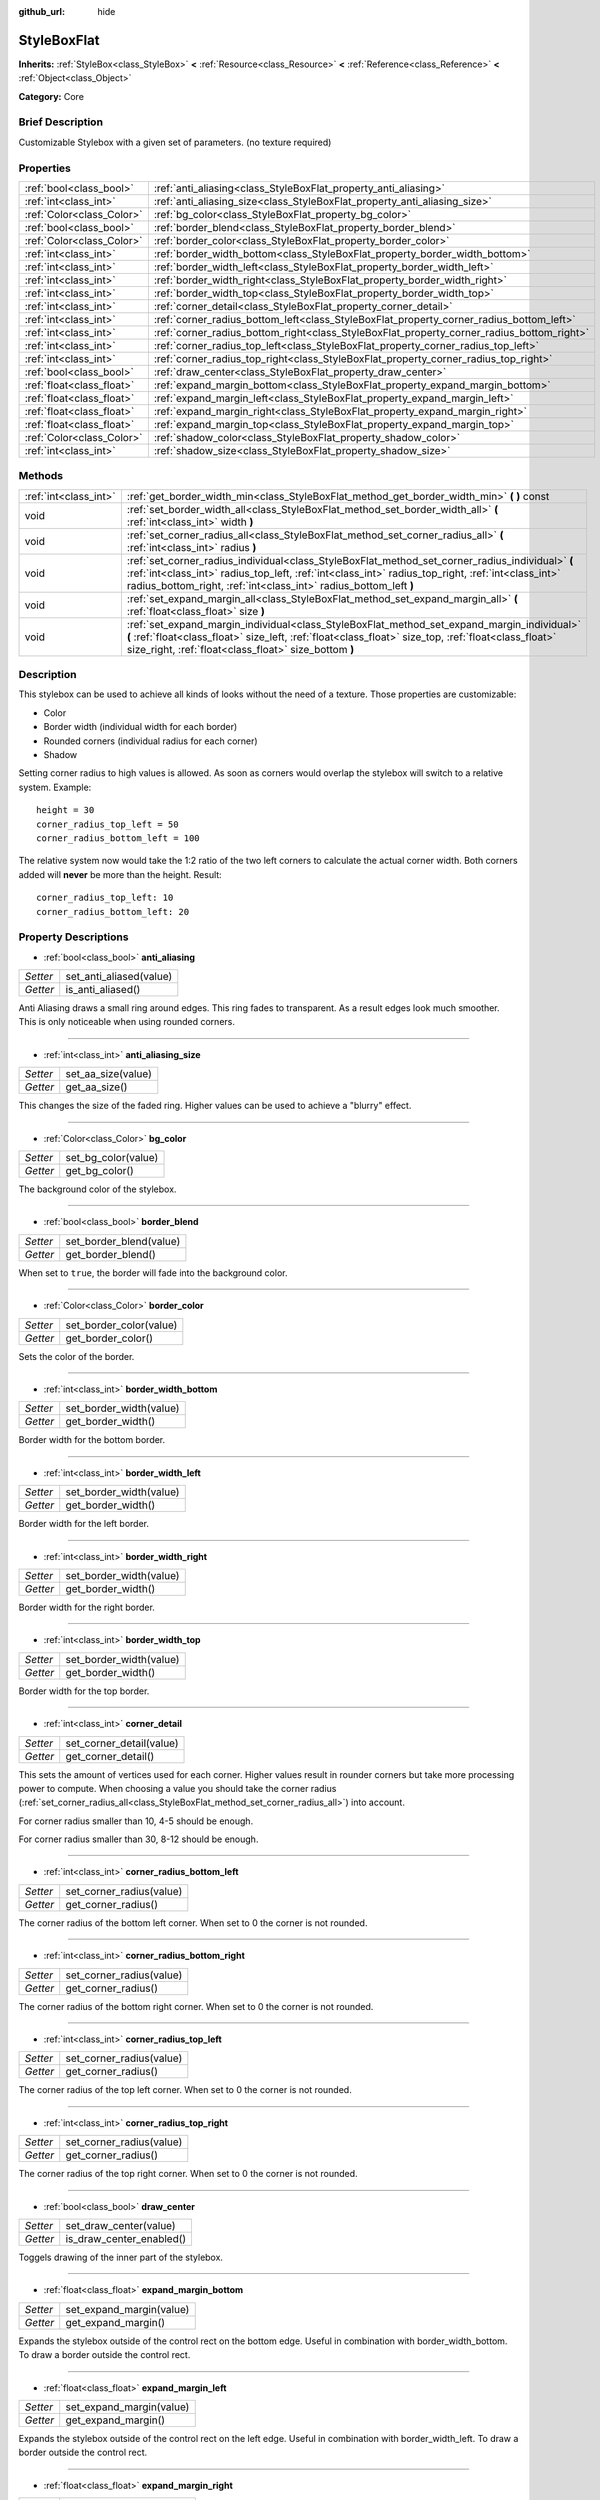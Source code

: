 :github_url: hide

.. Generated automatically by doc/tools/makerst.py in Godot's source tree.
.. DO NOT EDIT THIS FILE, but the StyleBoxFlat.xml source instead.
.. The source is found in doc/classes or modules/<name>/doc_classes.

.. _class_StyleBoxFlat:

StyleBoxFlat
============

**Inherits:** :ref:`StyleBox<class_StyleBox>` **<** :ref:`Resource<class_Resource>` **<** :ref:`Reference<class_Reference>` **<** :ref:`Object<class_Object>`

**Category:** Core

Brief Description
-----------------

Customizable Stylebox with a given set of parameters. (no texture required)

Properties
----------

+---------------------------+-------------------------------------------------------------------------------------------+
| :ref:`bool<class_bool>`   | :ref:`anti_aliasing<class_StyleBoxFlat_property_anti_aliasing>`                           |
+---------------------------+-------------------------------------------------------------------------------------------+
| :ref:`int<class_int>`     | :ref:`anti_aliasing_size<class_StyleBoxFlat_property_anti_aliasing_size>`                 |
+---------------------------+-------------------------------------------------------------------------------------------+
| :ref:`Color<class_Color>` | :ref:`bg_color<class_StyleBoxFlat_property_bg_color>`                                     |
+---------------------------+-------------------------------------------------------------------------------------------+
| :ref:`bool<class_bool>`   | :ref:`border_blend<class_StyleBoxFlat_property_border_blend>`                             |
+---------------------------+-------------------------------------------------------------------------------------------+
| :ref:`Color<class_Color>` | :ref:`border_color<class_StyleBoxFlat_property_border_color>`                             |
+---------------------------+-------------------------------------------------------------------------------------------+
| :ref:`int<class_int>`     | :ref:`border_width_bottom<class_StyleBoxFlat_property_border_width_bottom>`               |
+---------------------------+-------------------------------------------------------------------------------------------+
| :ref:`int<class_int>`     | :ref:`border_width_left<class_StyleBoxFlat_property_border_width_left>`                   |
+---------------------------+-------------------------------------------------------------------------------------------+
| :ref:`int<class_int>`     | :ref:`border_width_right<class_StyleBoxFlat_property_border_width_right>`                 |
+---------------------------+-------------------------------------------------------------------------------------------+
| :ref:`int<class_int>`     | :ref:`border_width_top<class_StyleBoxFlat_property_border_width_top>`                     |
+---------------------------+-------------------------------------------------------------------------------------------+
| :ref:`int<class_int>`     | :ref:`corner_detail<class_StyleBoxFlat_property_corner_detail>`                           |
+---------------------------+-------------------------------------------------------------------------------------------+
| :ref:`int<class_int>`     | :ref:`corner_radius_bottom_left<class_StyleBoxFlat_property_corner_radius_bottom_left>`   |
+---------------------------+-------------------------------------------------------------------------------------------+
| :ref:`int<class_int>`     | :ref:`corner_radius_bottom_right<class_StyleBoxFlat_property_corner_radius_bottom_right>` |
+---------------------------+-------------------------------------------------------------------------------------------+
| :ref:`int<class_int>`     | :ref:`corner_radius_top_left<class_StyleBoxFlat_property_corner_radius_top_left>`         |
+---------------------------+-------------------------------------------------------------------------------------------+
| :ref:`int<class_int>`     | :ref:`corner_radius_top_right<class_StyleBoxFlat_property_corner_radius_top_right>`       |
+---------------------------+-------------------------------------------------------------------------------------------+
| :ref:`bool<class_bool>`   | :ref:`draw_center<class_StyleBoxFlat_property_draw_center>`                               |
+---------------------------+-------------------------------------------------------------------------------------------+
| :ref:`float<class_float>` | :ref:`expand_margin_bottom<class_StyleBoxFlat_property_expand_margin_bottom>`             |
+---------------------------+-------------------------------------------------------------------------------------------+
| :ref:`float<class_float>` | :ref:`expand_margin_left<class_StyleBoxFlat_property_expand_margin_left>`                 |
+---------------------------+-------------------------------------------------------------------------------------------+
| :ref:`float<class_float>` | :ref:`expand_margin_right<class_StyleBoxFlat_property_expand_margin_right>`               |
+---------------------------+-------------------------------------------------------------------------------------------+
| :ref:`float<class_float>` | :ref:`expand_margin_top<class_StyleBoxFlat_property_expand_margin_top>`                   |
+---------------------------+-------------------------------------------------------------------------------------------+
| :ref:`Color<class_Color>` | :ref:`shadow_color<class_StyleBoxFlat_property_shadow_color>`                             |
+---------------------------+-------------------------------------------------------------------------------------------+
| :ref:`int<class_int>`     | :ref:`shadow_size<class_StyleBoxFlat_property_shadow_size>`                               |
+---------------------------+-------------------------------------------------------------------------------------------+

Methods
-------

+-----------------------+----------------------------------------------------------------------------------------------------------------------------------------------------------------------------------------------------------------------------------------------------------------------------+
| :ref:`int<class_int>` | :ref:`get_border_width_min<class_StyleBoxFlat_method_get_border_width_min>` **(** **)** const                                                                                                                                                                              |
+-----------------------+----------------------------------------------------------------------------------------------------------------------------------------------------------------------------------------------------------------------------------------------------------------------------+
| void                  | :ref:`set_border_width_all<class_StyleBoxFlat_method_set_border_width_all>` **(** :ref:`int<class_int>` width **)**                                                                                                                                                        |
+-----------------------+----------------------------------------------------------------------------------------------------------------------------------------------------------------------------------------------------------------------------------------------------------------------------+
| void                  | :ref:`set_corner_radius_all<class_StyleBoxFlat_method_set_corner_radius_all>` **(** :ref:`int<class_int>` radius **)**                                                                                                                                                     |
+-----------------------+----------------------------------------------------------------------------------------------------------------------------------------------------------------------------------------------------------------------------------------------------------------------------+
| void                  | :ref:`set_corner_radius_individual<class_StyleBoxFlat_method_set_corner_radius_individual>` **(** :ref:`int<class_int>` radius_top_left, :ref:`int<class_int>` radius_top_right, :ref:`int<class_int>` radius_bottom_right, :ref:`int<class_int>` radius_bottom_left **)** |
+-----------------------+----------------------------------------------------------------------------------------------------------------------------------------------------------------------------------------------------------------------------------------------------------------------------+
| void                  | :ref:`set_expand_margin_all<class_StyleBoxFlat_method_set_expand_margin_all>` **(** :ref:`float<class_float>` size **)**                                                                                                                                                   |
+-----------------------+----------------------------------------------------------------------------------------------------------------------------------------------------------------------------------------------------------------------------------------------------------------------------+
| void                  | :ref:`set_expand_margin_individual<class_StyleBoxFlat_method_set_expand_margin_individual>` **(** :ref:`float<class_float>` size_left, :ref:`float<class_float>` size_top, :ref:`float<class_float>` size_right, :ref:`float<class_float>` size_bottom **)**               |
+-----------------------+----------------------------------------------------------------------------------------------------------------------------------------------------------------------------------------------------------------------------------------------------------------------------+

Description
-----------

This stylebox can be used to achieve all kinds of looks without the need of a texture. Those properties are customizable:

- Color

- Border width (individual width for each border)

- Rounded corners (individual radius for each corner)

- Shadow

Setting corner radius to high values is allowed. As soon as corners would overlap the stylebox will switch to a relative system. Example:

::

    height = 30
    corner_radius_top_left = 50
    corner_radius_bottom_left = 100

The relative system now would take the 1:2 ratio of the two left corners to calculate the actual corner width. Both corners added will **never** be more than the height. Result:

::

    corner_radius_top_left: 10
    corner_radius_bottom_left: 20

Property Descriptions
---------------------

.. _class_StyleBoxFlat_property_anti_aliasing:

- :ref:`bool<class_bool>` **anti_aliasing**

+----------+-------------------------+
| *Setter* | set_anti_aliased(value) |
+----------+-------------------------+
| *Getter* | is_anti_aliased()       |
+----------+-------------------------+

Anti Aliasing draws a small ring around edges. This ring fades to transparent. As a result edges look much smoother. This is only noticeable when using rounded corners.

----

.. _class_StyleBoxFlat_property_anti_aliasing_size:

- :ref:`int<class_int>` **anti_aliasing_size**

+----------+--------------------+
| *Setter* | set_aa_size(value) |
+----------+--------------------+
| *Getter* | get_aa_size()      |
+----------+--------------------+

This changes the size of the faded ring. Higher values can be used to achieve a "blurry" effect.

----

.. _class_StyleBoxFlat_property_bg_color:

- :ref:`Color<class_Color>` **bg_color**

+----------+---------------------+
| *Setter* | set_bg_color(value) |
+----------+---------------------+
| *Getter* | get_bg_color()      |
+----------+---------------------+

The background color of the stylebox.

----

.. _class_StyleBoxFlat_property_border_blend:

- :ref:`bool<class_bool>` **border_blend**

+----------+-------------------------+
| *Setter* | set_border_blend(value) |
+----------+-------------------------+
| *Getter* | get_border_blend()      |
+----------+-------------------------+

When set to ``true``, the border will fade into the background color.

----

.. _class_StyleBoxFlat_property_border_color:

- :ref:`Color<class_Color>` **border_color**

+----------+-------------------------+
| *Setter* | set_border_color(value) |
+----------+-------------------------+
| *Getter* | get_border_color()      |
+----------+-------------------------+

Sets the color of the border.

----

.. _class_StyleBoxFlat_property_border_width_bottom:

- :ref:`int<class_int>` **border_width_bottom**

+----------+-------------------------+
| *Setter* | set_border_width(value) |
+----------+-------------------------+
| *Getter* | get_border_width()      |
+----------+-------------------------+

Border width for the bottom border.

----

.. _class_StyleBoxFlat_property_border_width_left:

- :ref:`int<class_int>` **border_width_left**

+----------+-------------------------+
| *Setter* | set_border_width(value) |
+----------+-------------------------+
| *Getter* | get_border_width()      |
+----------+-------------------------+

Border width for the left border.

----

.. _class_StyleBoxFlat_property_border_width_right:

- :ref:`int<class_int>` **border_width_right**

+----------+-------------------------+
| *Setter* | set_border_width(value) |
+----------+-------------------------+
| *Getter* | get_border_width()      |
+----------+-------------------------+

Border width for the right border.

----

.. _class_StyleBoxFlat_property_border_width_top:

- :ref:`int<class_int>` **border_width_top**

+----------+-------------------------+
| *Setter* | set_border_width(value) |
+----------+-------------------------+
| *Getter* | get_border_width()      |
+----------+-------------------------+

Border width for the top border.

----

.. _class_StyleBoxFlat_property_corner_detail:

- :ref:`int<class_int>` **corner_detail**

+----------+--------------------------+
| *Setter* | set_corner_detail(value) |
+----------+--------------------------+
| *Getter* | get_corner_detail()      |
+----------+--------------------------+

This sets the amount of vertices used for each corner. Higher values result in rounder corners but take more processing power to compute. When choosing a value you should take the corner radius (:ref:`set_corner_radius_all<class_StyleBoxFlat_method_set_corner_radius_all>`) into account.

For corner radius smaller than 10, 4-5 should be enough.

For corner radius smaller than 30, 8-12 should be enough.

----

.. _class_StyleBoxFlat_property_corner_radius_bottom_left:

- :ref:`int<class_int>` **corner_radius_bottom_left**

+----------+--------------------------+
| *Setter* | set_corner_radius(value) |
+----------+--------------------------+
| *Getter* | get_corner_radius()      |
+----------+--------------------------+

The corner radius of the bottom left corner. When set to 0 the corner is not rounded.

----

.. _class_StyleBoxFlat_property_corner_radius_bottom_right:

- :ref:`int<class_int>` **corner_radius_bottom_right**

+----------+--------------------------+
| *Setter* | set_corner_radius(value) |
+----------+--------------------------+
| *Getter* | get_corner_radius()      |
+----------+--------------------------+

The corner radius of the bottom right corner. When set to 0 the corner is not rounded.

----

.. _class_StyleBoxFlat_property_corner_radius_top_left:

- :ref:`int<class_int>` **corner_radius_top_left**

+----------+--------------------------+
| *Setter* | set_corner_radius(value) |
+----------+--------------------------+
| *Getter* | get_corner_radius()      |
+----------+--------------------------+

The corner radius of the top left corner. When set to 0 the corner is not rounded.

----

.. _class_StyleBoxFlat_property_corner_radius_top_right:

- :ref:`int<class_int>` **corner_radius_top_right**

+----------+--------------------------+
| *Setter* | set_corner_radius(value) |
+----------+--------------------------+
| *Getter* | get_corner_radius()      |
+----------+--------------------------+

The corner radius of the top right corner. When set to 0 the corner is not rounded.

----

.. _class_StyleBoxFlat_property_draw_center:

- :ref:`bool<class_bool>` **draw_center**

+----------+--------------------------+
| *Setter* | set_draw_center(value)   |
+----------+--------------------------+
| *Getter* | is_draw_center_enabled() |
+----------+--------------------------+

Toggels drawing of the inner part of the stylebox.

----

.. _class_StyleBoxFlat_property_expand_margin_bottom:

- :ref:`float<class_float>` **expand_margin_bottom**

+----------+--------------------------+
| *Setter* | set_expand_margin(value) |
+----------+--------------------------+
| *Getter* | get_expand_margin()      |
+----------+--------------------------+

Expands the stylebox outside of the control rect on the bottom edge. Useful in combination with border_width_bottom. To draw a border outside the control rect.

----

.. _class_StyleBoxFlat_property_expand_margin_left:

- :ref:`float<class_float>` **expand_margin_left**

+----------+--------------------------+
| *Setter* | set_expand_margin(value) |
+----------+--------------------------+
| *Getter* | get_expand_margin()      |
+----------+--------------------------+

Expands the stylebox outside of the control rect on the left edge. Useful in combination with border_width_left. To draw a border outside the control rect.

----

.. _class_StyleBoxFlat_property_expand_margin_right:

- :ref:`float<class_float>` **expand_margin_right**

+----------+--------------------------+
| *Setter* | set_expand_margin(value) |
+----------+--------------------------+
| *Getter* | get_expand_margin()      |
+----------+--------------------------+

Expands the stylebox outside of the control rect on the right edge. Useful in combination with border_width_right. To draw a border outside the control rect.

----

.. _class_StyleBoxFlat_property_expand_margin_top:

- :ref:`float<class_float>` **expand_margin_top**

+----------+--------------------------+
| *Setter* | set_expand_margin(value) |
+----------+--------------------------+
| *Getter* | get_expand_margin()      |
+----------+--------------------------+

Expands the stylebox outside of the control rect on the top edge. Useful in combination with border_width_top. To draw a border outside the control rect.

----

.. _class_StyleBoxFlat_property_shadow_color:

- :ref:`Color<class_Color>` **shadow_color**

+----------+-------------------------+
| *Setter* | set_shadow_color(value) |
+----------+-------------------------+
| *Getter* | get_shadow_color()      |
+----------+-------------------------+

The color of the shadow. (This has no effect when shadow_size < 1)

----

.. _class_StyleBoxFlat_property_shadow_size:

- :ref:`int<class_int>` **shadow_size**

+----------+------------------------+
| *Setter* | set_shadow_size(value) |
+----------+------------------------+
| *Getter* | get_shadow_size()      |
+----------+------------------------+

The shadow size in pixels.

Method Descriptions
-------------------

.. _class_StyleBoxFlat_method_get_border_width_min:

- :ref:`int<class_int>` **get_border_width_min** **(** **)** const

----

.. _class_StyleBoxFlat_method_set_border_width_all:

- void **set_border_width_all** **(** :ref:`int<class_int>` width **)**

----

.. _class_StyleBoxFlat_method_set_corner_radius_all:

- void **set_corner_radius_all** **(** :ref:`int<class_int>` radius **)**

----

.. _class_StyleBoxFlat_method_set_corner_radius_individual:

- void **set_corner_radius_individual** **(** :ref:`int<class_int>` radius_top_left, :ref:`int<class_int>` radius_top_right, :ref:`int<class_int>` radius_bottom_right, :ref:`int<class_int>` radius_bottom_left **)**

----

.. _class_StyleBoxFlat_method_set_expand_margin_all:

- void **set_expand_margin_all** **(** :ref:`float<class_float>` size **)**

----

.. _class_StyleBoxFlat_method_set_expand_margin_individual:

- void **set_expand_margin_individual** **(** :ref:`float<class_float>` size_left, :ref:`float<class_float>` size_top, :ref:`float<class_float>` size_right, :ref:`float<class_float>` size_bottom **)**

